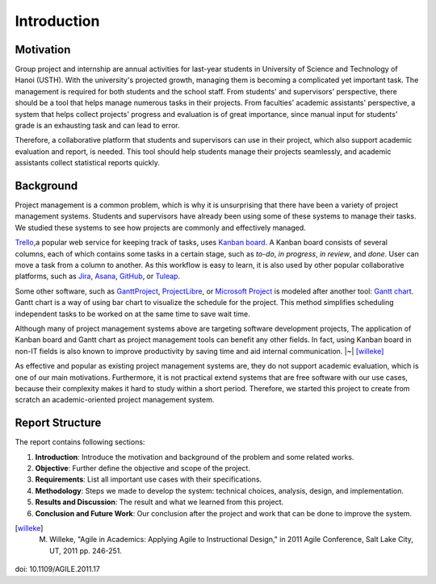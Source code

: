 Introduction
============

Motivation
----------

Group project and internship are annual activities for last-year students in
University of Science and Technology of Hanoi (USTH).
With the university's projected growth, managing them is becoming a complicated
yet important task.  The management is required for both students and the school staff.
From students' and supervisors' perspective, there should be a tool that helps
manage numerous tasks in their projects.  From faculties' academic assistants'
perspective, a system that helps collect projects' progress and evaluation
is of great importance, since manual input for students' grade is an exhausting task
and can lead to error.

Therefore, a collaborative platform that students and supervisors can use
in their project, which also support academic evaluation and report, is needed.
This tool should help students manage their projects seamlessly, and academic
assistants collect statistical reports quickly.

Background
----------

Project management is a common problem, which is why it is unsurprising
that there have been a variety of project management systems.
Students and supervisors have already been using some of these systems
to manage their tasks.  We studied these systems to see how projects
are commonly and effectively managed.

Trello_,a popular web service for keeping track of tasks, uses `Kanban board`_.
A Kanban board consists of several columns, each of which contains some tasks
in a certain stage, such as *to-do*, *in progress*, *in review*, and *done*.
User can move a task from a column to another.  As this workflow is easy to learn,
it is also used by other popular collaborative platforms,
such as Jira_, Asana_, GitHub_, or Tuleap_.

Some other software, such as GanttProject_, ProjectLibre_, or `Microsoft Project`_
is modeled after another tool: `Gantt chart`_.  Gantt chart is a way of using bar chart
to visualize the schedule for the project.  This method simplifies scheduling
independent tasks to be worked on at the same time to save wait time.

Although many of project management systems above
are targeting software development projects,
The application of Kanban board and Gantt chart
as project management tools can benefit any other fields.
In fact, using Kanban board in non-IT fields is also known
to improve productivity by saving time and aid internal communication. |~| [willeke]_

As effective and popular as existing project management systems are,
they do not support academic evaluation, which is one of our main motivations.
Furthermore, it is not practical extend systems that are free software
with our use cases,
because their complexity makes it hard to study within a short period.
Therefore, we started this project to create from scratch
an academic-oriented project management system.

Report Structure
----------------

The report contains following sections:

1. **Introduction**: Introduce the motivation and background of the problem
   and some related works.
2. **Objective**: Further define the objective and scope of the project.
3. **Requirements**: List all important use cases with their specifications.
4. **Methodology**: Steps we made to develop the system:
   technical choices, analysis, design, and implementation.
5. **Results and Discussion**: The result and what we learned from this project.
6. **Conclusion and Future Work**: Our conclusion after the project
   and work that can be done to improve the system.

.. _Kanban board: https://en.wikipedia.org/wiki/Kanban_board
.. _Gantt chart: https://en.wikipedia.org/wiki/Gantt_chart
.. _Asana: https://asana.com/
.. _GitHub: https://github.com/
.. _Jira: https://www.atlassian.com/software/jira
.. _Trello: https://trello.com/
.. _Tuleap: https://www.tuleap.org/
.. _GanttProject: https://www.ganttproject.biz/
.. _Microsoft Project: http://office.microsoft.com/project/
.. _ProjectLibre: https://www.projectlibre.com/
.. [willeke] M. Willeke,  "Agile in Academics: Applying Agile to Instructional Design," in 2011 Agile Conference, Salt Lake City, UT, 2011 pp. 246-251.
doi: 10.1109/AGILE.2011.17
